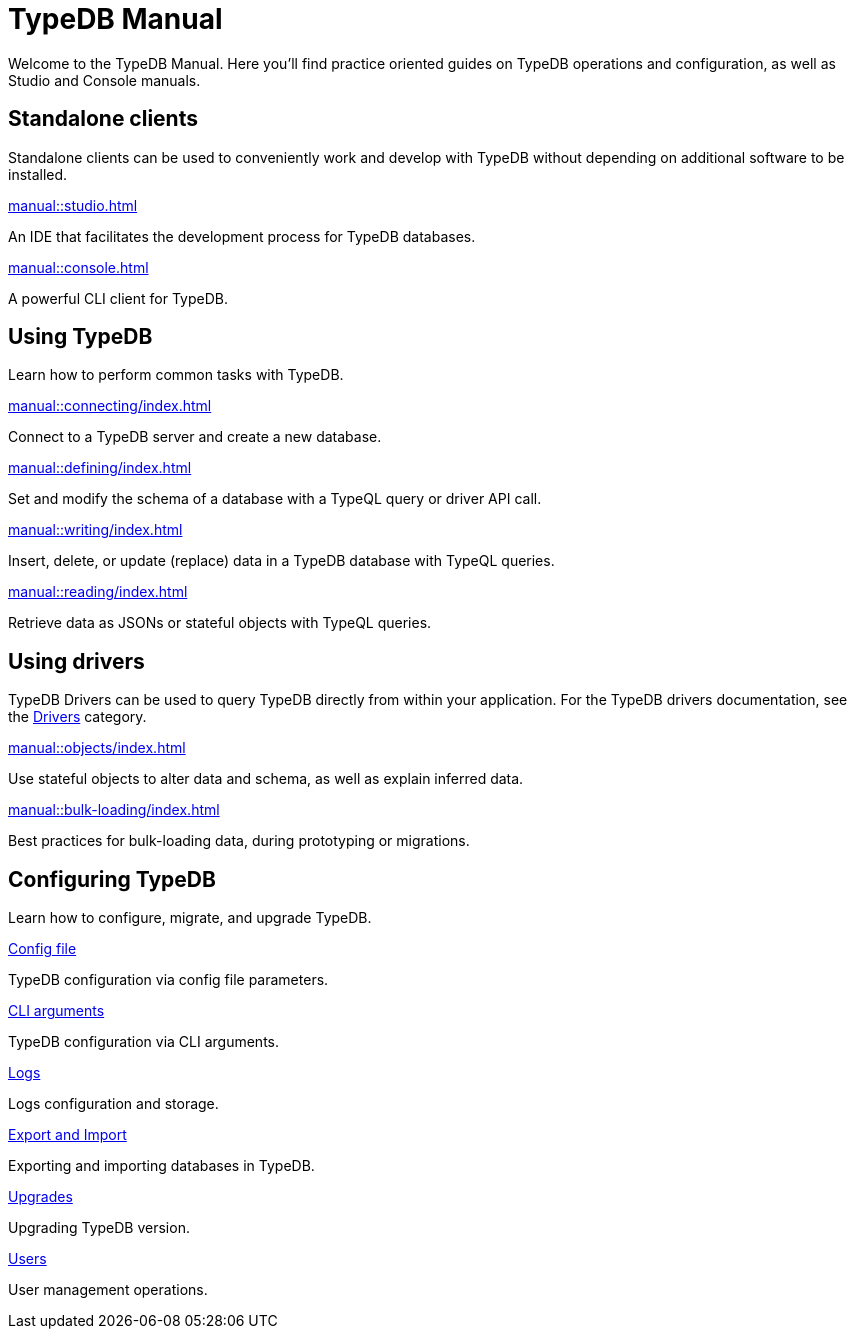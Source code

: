 = TypeDB Manual
:keywords: typedb, guides, how, installation, tutorial
:pageTitle: TypeDB Manual
:page-aliases: manual::overview.adoc
:summary: How to guides and tutorials

Welcome to the TypeDB Manual.
Here you'll find practice oriented guides on TypeDB operations and configuration, as well as Studio and Console manuals.

== Standalone clients

Standalone clients can be used to conveniently work and develop with TypeDB without depending on additional software to be installed.

[cols-2]
--
.xref:manual::studio.adoc[]
[.clickable]
****
An IDE that facilitates the development process for TypeDB databases.
****

.xref:manual::console.adoc[]
[.clickable]
****
A powerful CLI client for TypeDB.
****
--
////
[cols-1]
--
.xref:drivers::index.adoc[Drivers]
[.clickable]
****
xref:drivers::rust/index.adoc[Rust] |
xref:drivers::python/index.adoc[Python] |
xref:drivers::java/index.adoc[Java] |
xref:drivers::nodejs/index.adoc[Node.js] |
xref:drivers::cpp/index.adoc[C++]
****
--
////

== Using TypeDB

Learn how to perform common tasks with TypeDB.

[cols-2]
--
.xref:manual::connecting/index.adoc[]
[.clickable]
****
Connect to a TypeDB server and create a new database.
// Network connection to TypeDB Core or Cloud, as well as database, session and transaction management.
// * xref:manual::connecting/connection.adoc[]
// * xref:manual::connecting/database.adoc[]
// * xref:manual::connecting/session.adoc[]
// * xref:manual::connecting/transaction.adoc[]
****

.xref:manual::defining/index.adoc[]
[.clickable]
****
Set and modify the schema of a database with a TypeQL query or driver API call.
// * xref:manual::defining/define.adoc[]
// * xref:manual::defining/undefine.adoc[]
// * xref:manual::defining/schema-editing.adoc[]
****

.xref:manual::writing/index.adoc[]
[.clickable]
****
Insert, delete, or update (replace) data in a TypeDB database with TypeQL queries.
// * xref:manual::writing/insert.adoc[]
// * xref:manual::writing/delete.adoc[]
// * xref:manual::writing/update.adoc[]
****

.xref:manual::reading/index.adoc[]
[.clickable]
****
Retrieve data as JSONs or stateful objects with TypeQL queries.
// * xref:manual::reading/fetch.adoc[]
// * xref:manual::reading/get.adoc[]
// * xref:manual::reading/infer.adoc[]
****
--

== Using drivers

TypeDB Drivers can be used to query TypeDB directly from within your application. For the TypeDB drivers documentation, see the xref:drivers::index.adoc[Drivers] category.

[cols-2]
--
.xref:manual::objects/index.adoc[]
[.clickable]
****
Use stateful objects to alter data and schema, as well as explain inferred data.
// * xref:manual::objects/schema.adoc[]
// * xref:manual::objects/data.adoc[]
// * xref:manual::objects/explanation.adoc[]
****

.xref:manual::bulk-loading/index.adoc[]
[.clickable]
****
Best practices for bulk-loading data, during prototyping or migrations.
****
--


== Configuring TypeDB

Learn how to configure, migrate, and upgrade TypeDB.

[cols-2]
--
.xref:manual::configuring/config.adoc[Config file]
[.clickable]
****
TypeDB configuration via config file parameters.
****

.xref:manual::configuring/arguments.adoc[CLI arguments]
[.clickable]
****
TypeDB configuration via CLI arguments.
****

.xref:manual::configuring/logs.adoc[Logs]
[.clickable]
****
Logs configuration and storage.
****

.xref:manual::configuring/export.adoc[Export and Import]
[.clickable]
****
Exporting and importing databases in TypeDB.
****

.xref:manual::configuring/upgrades.adoc[Upgrades]
[.clickable]
****
Upgrading TypeDB version.
****

.xref:manual::configuring/users.adoc[Users]
[.clickable]
****
User management operations.
****
--

////
== Migrating to TypeDB

[cols-2]
--
.xref:manual::studio.adoc[From CSV/XML/JSON]
[.clickable]
****

****

.xref:manual::console.adoc[From SQL]
[.clickable]
****

****

.xref:manual::studio.adoc[From Neo4J]
[.clickable]
****

****

.xref:manual::console.adoc[From MongoDB]
[.clickable]
****

****
--
////
